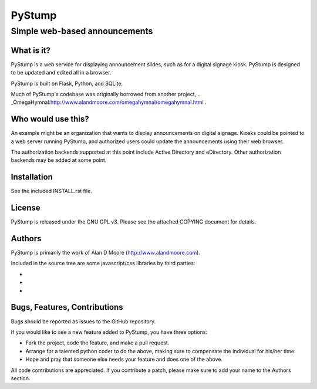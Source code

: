 =========
 PyStump
=========

------------------------------
Simple web-based announcements
------------------------------


What is it?
===========

PyStump is a web service for displaying announcement slides, such as for a digital signage kiosk.  PyStump is designed to be updated and edited all in a browser.

PyStump is built on Flask, Python, and SQLite.

Much of PyStump's codebase was originally borrowed from another project, .. _OmegaHymnal:http://www.alandmoore.com/omegahymnal/omegahymnal.html .


Who would use this?
===================

An example might be an organization that wants to display announcements on digital signage.  Kiosks could be pointed to a web server running PyStump, and authorized users could update the announcements using their web browser.

The authorization backends supported at this point include Active Directory and eDirectory.  Other authorization backends may be added at some point.


Installation
============

See the included INSTALL.rst file.


License
=======

PyStump is released under the GNU GPL v3.  Please see the attached COPYING document for details.


Authors
=======

PyStump is primarily the work of Alan D Moore (http://www.alandmoore.com).


Included in the source tree are some javascript/css libraries by third parties:

- .. _jQuery:http://jquery.com
- .. _jQuery-ui:http://jqueryui.com
- .. _jQuery-timepicker-addon:http://trentrichardson.com/examples/timepicker/ by Trent Richardson



Bugs, Features, Contributions
=============================


Bugs should be reported as issues to the GitHub repository.

If you would like to see a new feature added to PyStump, you have three options:

- Fork the project, code the feature, and make a pull request.
- Arrange for a talented python coder to do the above, making sure to compensate the individual for his/her time.
- Hope and pray that someone else needs your feature and does one of the above.

All code contributions are appreciated.  If you contribute a patch, please make sure to add your name to the Authors section.
